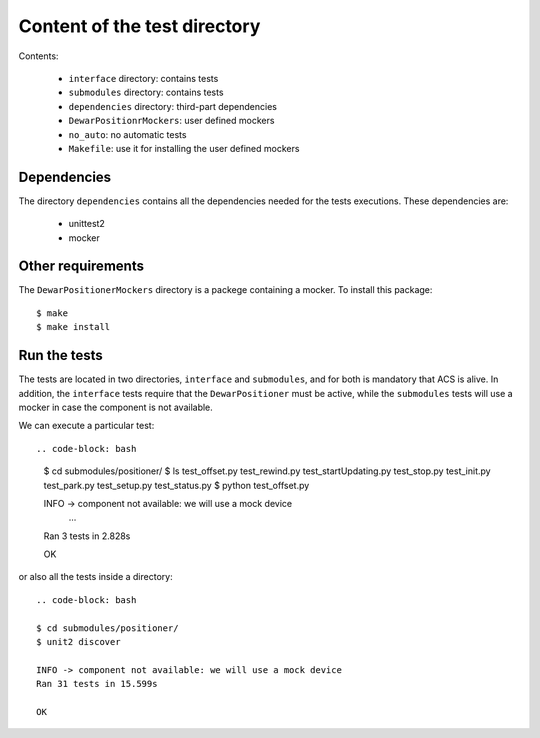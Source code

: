 *****************************
Content of the test directory
*****************************
Contents:

    * ``interface`` directory: contains tests
    * ``submodules`` directory: contains tests
    * ``dependencies`` directory: third-part dependencies
    * ``DewarPositionrMockers``: user defined mockers
    * ``no_auto``: no automatic tests
    * ``Makefile``: use it for installing the user defined mockers


Dependencies
============
The directory ``dependencies`` contains all the dependencies needed for
the tests executions. These dependencies are:

  * unittest2
  * mocker

Other requirements
==================
The ``DewarPositionerMockers`` directory is a packege containing
a mocker. To install this package::

  $ make
  $ make install

Run the tests
=============
The tests are located in two directories, ``interface`` and ``submodules``, and
for both is mandatory that ACS is alive. In addition, the ``interface`` tests 
require that the ``DewarPositioner`` must be active, while the ``submodules``
tests will use a mocker in case the component is not available.

We can execute a particular test::

.. code-block: bash

    $ cd submodules/positioner/
    $ ls
    test_offset.py  test_rewind.py  test_startUpdating.py  test_stop.py
    test_init.py  test_park.py    test_setup.py   test_status.py
    $ python test_offset.py 

    INFO -> component not available: we will use a mock device
        ...
    Ran 3 tests in 2.828s

    OK

or also all the tests inside a directory::
    
    .. code-block: bash

    $ cd submodules/positioner/
    $ unit2 discover

    INFO -> component not available: we will use a mock device
    Ran 31 tests in 15.599s

    OK

.. TODO: run_all from the ``test`` directory
